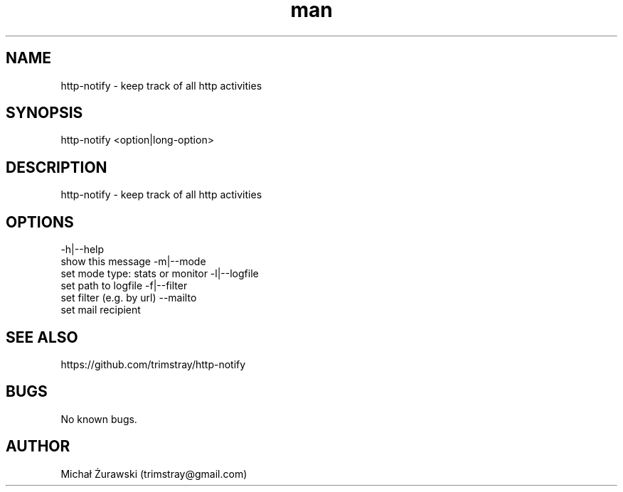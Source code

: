 .\" Manpage for http-notify.
.\" Contact trimstray@gmail.com.
.TH man 8 "16.10.2018" "v1.0.0" "http-notify man page"
.SH NAME
http-notify \- keep track of all http activities
.SH SYNOPSIS
http-notify <option|long-option>
.SH DESCRIPTION
http-notify - keep track of all http activities
.SH OPTIONS
-h|--help
        show this message
-m|--mode
        set mode type: stats or monitor
-l|--logfile
        set path to logfile
-f|--filter
        set filter (e.g. by url)
--mailto
        set mail recipient
.SH SEE ALSO
https://github.com/trimstray/http-notify
.SH BUGS
No known bugs.
.SH AUTHOR
Michał Żurawski (trimstray@gmail.com)

